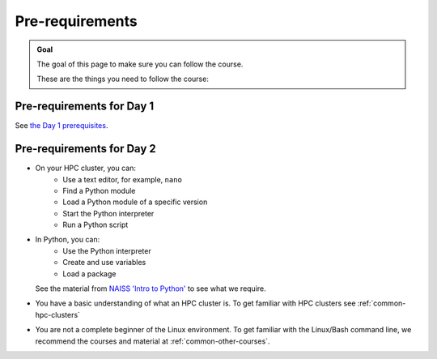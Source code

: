 .. _prereqs:
Pre-requirements
================

.. admonition:: Goal

    The goal of this page to make sure you can follow the course.

    These are the things you need to follow the course:

Pre-requirements for Day 1
--------------------------

See `the Day 1 prerequisites <https://uppmax.github.io/naiss_intro_python/prereqs/>`__.

Pre-requirements for Day 2
--------------------------

- On your HPC cluster, you can:
    - Use a text editor, for example, ``nano``
    - Find a Python module 
    - Load a Python module of a specific version
    - Start the Python interpreter
    - Run a Python script
- In Python, you can:
    - Use the Python interpreter
    - Create and use variables
    - Load a package
  See the material from `NAISS 'Intro to Python' <https://uppmax.github.io/naiss_intro_python/schedule/>`_
  to see what we require.
- You have a basic understanding of what an HPC cluster is.
  To get familiar with HPC clusters  see :ref:`common-hpc-clusters`
- You are not a complete beginner of the Linux environment.
  To get familiar with the Linux/Bash command line, we recommend the courses
  and material at :ref:`common-other-courses`.
